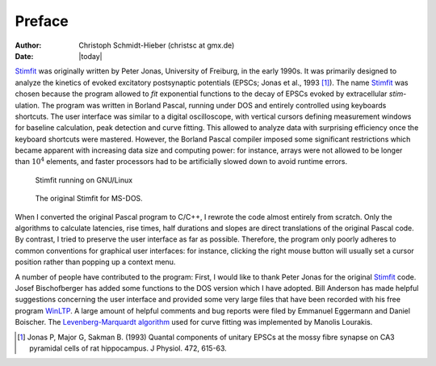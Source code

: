 *******
Preface
*******

:Author: Christoph Schmidt-Hieber (christsc at gmx.de)
:Date: |today|

`Stimfit <http://www.stimfit.org>`_ was originally written by Peter Jonas, University of Freiburg,
in the early 1990s. It was primarily designed to analyze the kinetics of
evoked excitatory postsynaptic potentials (EPSCs; Jonas et al., 1993 [#Jonas1993]_).
The name `Stimfit <http://www.stimfit.org>`_ was chosen because the program allowed to *fit*
exponential functions to the decay of EPSCs evoked by extracellular
*stim*-ulation. The program was written in Borland Pascal, running under
DOS and entirely controlled using keyboards shortcuts. The user
interface was similar to a digital oscilloscope, with vertical cursors
defining measurement windows for baseline calculation, peak detection
and curve fitting. This allowed to analyze data with surprising
efficiency once the keyboard shortcuts were mastered. However, the
Borland Pascal compiler imposed some significant restrictions which
became apparent with increasing data size and computing power: for
instance, arrays were not allowed to be longer than :math:`10^{4}`  elements, and
faster processors had to be artificially slowed down to avoid runtime
errors.


    .. figure:: images/test.png
        :align: center        
        :alt: The actual platform-independent Stimfit

        Stimfit running on GNU/Linux

    .. figure:: images/stimfit_dos.png
        :align: center        
        :alt: The original Stimfit for DOS

        The original Stimfit for MS-DOS.

When I converted the original Pascal program to C/C++, I rewrote the
code almost entirely from scratch. Only the algorithms to calculate
latencies, rise times, half durations and slopes are direct translations
of the original Pascal code. By contrast, I tried to preserve the user
interface as far as possible. Therefore, the program only poorly adheres
to common conventions for graphical user interfaces: for instance,
clicking the right mouse button will usually set a cursor position
rather than popping up a context menu.

A number of people have contributed to the program: First, I would like
to thank Peter Jonas for the original `Stimfit <http://www.stimfit.org>`_ code. Josef
Bischofberger has added some functions to the DOS version which I have
adopted. Bill Anderson has made helpful suggestions concerning the user
interface and provided some very large files that have been recorded
with his free program `WinLTP <http://www.winltp.com>`_. A large amount of helpful comments and bug
reports were filed by Emmanuel Eggermann and Daniel Boischer. The
`Levenberg-Marquardt algorithm <http://www.ics.forth.gr/~lourakis/levmar>`_  used for curve fitting was implemented
by Manolis Lourakis.

.. [#Jonas1993] Jonas P, Major G, Sakman B. (1993) Quantal components of unitary EPSCs at the mossy fibre synapse on CA3 pyramidal cells of rat hippocampus. J Physiol. 472, 615-63.
